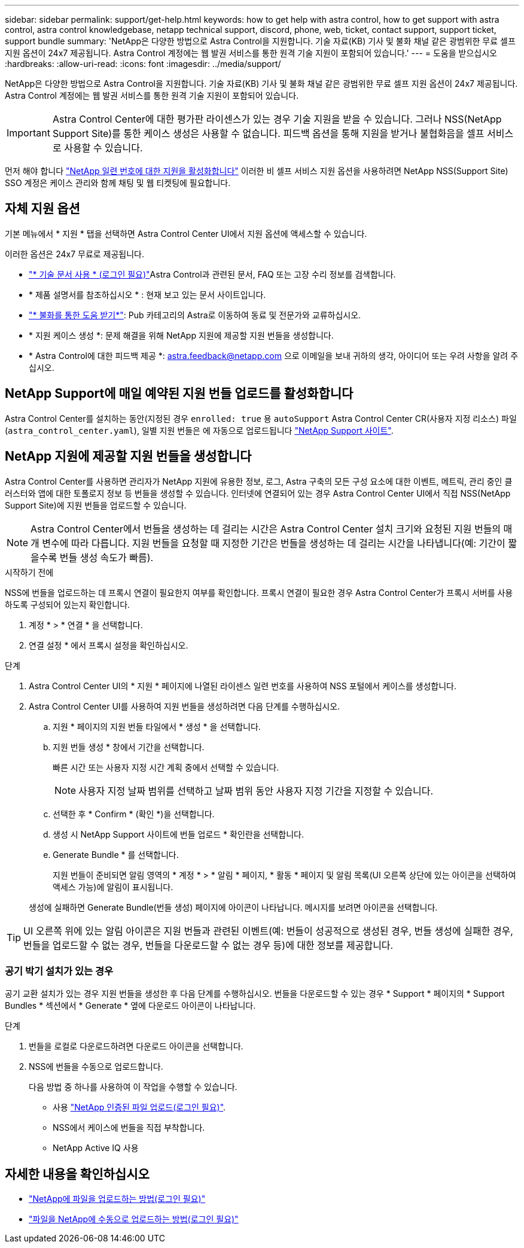 ---
sidebar: sidebar 
permalink: support/get-help.html 
keywords: how to get help with astra control, how to get support with astra control, astra control knowledgebase, netapp technical support, discord, phone, web, ticket, contact support, support ticket, support bundle 
summary: 'NetApp은 다양한 방법으로 Astra Control을 지원합니다. 기술 자료(KB) 기사 및 불화 채널 같은 광범위한 무료 셀프 지원 옵션이 24x7 제공됩니다. Astra Control 계정에는 웹 발권 서비스를 통한 원격 기술 지원이 포함되어 있습니다.' 
---
= 도움을 받으십시오
:hardbreaks:
:allow-uri-read: 
:icons: font
:imagesdir: ../media/support/


[role="lead"]
NetApp은 다양한 방법으로 Astra Control을 지원합니다. 기술 자료(KB) 기사 및 불화 채널 같은 광범위한 무료 셀프 지원 옵션이 24x7 제공됩니다. Astra Control 계정에는 웹 발권 서비스를 통한 원격 기술 지원이 포함되어 있습니다.


IMPORTANT: Astra Control Center에 대한 평가판 라이센스가 있는 경우 기술 지원을 받을 수 있습니다. 그러나 NSS(NetApp Support Site)를 통한 케이스 생성은 사용할 수 없습니다. 피드백 옵션을 통해 지원을 받거나 불협화음을 셀프 서비스로 사용할 수 있습니다.

먼저 해야 합니다 link:../get-started/setup_overview.html["NetApp 일련 번호에 대한 지원을 활성화합니다"] 이러한 비 셀프 서비스 지원 옵션을 사용하려면 NetApp NSS(Support Site) SSO 계정은 케이스 관리와 함께 채팅 및 웹 티켓팅에 필요합니다.



== 자체 지원 옵션

기본 메뉴에서 * 지원 * 탭을 선택하면 Astra Control Center UI에서 지원 옵션에 액세스할 수 있습니다.

이러한 옵션은 24x7 무료로 제공됩니다.

* https://kb.netapp.com/Cloud/Astra/Control["* 기술 문서 사용 * (로그인 필요)"^]Astra Control과 관련된 문서, FAQ 또는 고장 수리 정보를 검색합니다.
* * 제품 설명서를 참조하십시오 * : 현재 보고 있는 문서 사이트입니다.
* https://discord.gg/NetApp["* 불화를 통한 도움 받기*"^]: Pub 카테고리의 Astra로 이동하여 동료 및 전문가와 교류하십시오.
* * 지원 케이스 생성 *: 문제 해결을 위해 NetApp 지원에 제공할 지원 번들을 생성합니다.
* * Astra Control에 대한 피드백 제공 *: astra.feedback@netapp.com 으로 이메일을 보내 귀하의 생각, 아이디어 또는 우려 사항을 알려 주십시오.




== NetApp Support에 매일 예약된 지원 번들 업로드를 활성화합니다

Astra Control Center를 설치하는 동안(지정된 경우 `enrolled: true` 용 `autoSupport` Astra Control Center CR(사용자 지정 리소스) 파일 (`astra_control_center.yaml`), 일별 지원 번들은 에 자동으로 업로드됩니다 https://mysupport.netapp.com/site/["NetApp Support 사이트"^].



== NetApp 지원에 제공할 지원 번들을 생성합니다

Astra Control Center를 사용하면 관리자가 NetApp 지원에 유용한 정보, 로그, Astra 구축의 모든 구성 요소에 대한 이벤트, 메트릭, 관리 중인 클러스터와 앱에 대한 토폴로지 정보 등 번들을 생성할 수 있습니다. 인터넷에 연결되어 있는 경우 Astra Control Center UI에서 직접 NSS(NetApp Support Site)에 지원 번들을 업로드할 수 있습니다.


NOTE: Astra Control Center에서 번들을 생성하는 데 걸리는 시간은 Astra Control Center 설치 크기와 요청된 지원 번들의 매개 변수에 따라 다릅니다. 지원 번들을 요청할 때 지정한 기간은 번들을 생성하는 데 걸리는 시간을 나타냅니다(예: 기간이 짧을수록 번들 생성 속도가 빠름).

.시작하기 전에
NSS에 번들을 업로드하는 데 프록시 연결이 필요한지 여부를 확인합니다. 프록시 연결이 필요한 경우 Astra Control Center가 프록시 서버를 사용하도록 구성되어 있는지 확인합니다.

. 계정 * > * 연결 * 을 선택합니다.
. 연결 설정 * 에서 프록시 설정을 확인하십시오.


.단계
. Astra Control Center UI의 * 지원 * 페이지에 나열된 라이센스 일련 번호를 사용하여 NSS 포털에서 케이스를 생성합니다.
. Astra Control Center UI를 사용하여 지원 번들을 생성하려면 다음 단계를 수행하십시오.
+
.. 지원 * 페이지의 지원 번들 타일에서 * 생성 * 을 선택합니다.
.. 지원 번들 생성 * 창에서 기간을 선택합니다.
+
빠른 시간 또는 사용자 지정 시간 계획 중에서 선택할 수 있습니다.

+

NOTE: 사용자 지정 날짜 범위를 선택하고 날짜 범위 동안 사용자 지정 기간을 지정할 수 있습니다.

.. 선택한 후 * Confirm * (확인 *)을 선택합니다.
.. 생성 시 NetApp Support 사이트에 번들 업로드 * 확인란을 선택합니다.
.. Generate Bundle * 를 선택합니다.
+
지원 번들이 준비되면 알림 영역의 * 계정 * > * 알림 * 페이지, * 활동 * 페이지 및 알림 목록(UI 오른쪽 상단에 있는 아이콘을 선택하여 액세스 가능)에 알림이 표시됩니다.

+
생성에 실패하면 Generate Bundle(번들 생성) 페이지에 아이콘이 나타납니다. 메시지를 보려면 아이콘을 선택합니다.






TIP: UI 오른쪽 위에 있는 알림 아이콘은 지원 번들과 관련된 이벤트(예: 번들이 성공적으로 생성된 경우, 번들 생성에 실패한 경우, 번들을 업로드할 수 없는 경우, 번들을 다운로드할 수 없는 경우 등)에 대한 정보를 제공합니다.



=== 공기 박기 설치가 있는 경우

공기 교환 설치가 있는 경우 지원 번들을 생성한 후 다음 단계를 수행하십시오. 번들을 다운로드할 수 있는 경우 * Support * 페이지의 * Support Bundles * 섹션에서 * Generate * 옆에 다운로드 아이콘이 나타납니다.

.단계
. 번들을 로컬로 다운로드하려면 다운로드 아이콘을 선택합니다.
. NSS에 번들을 수동으로 업로드합니다.
+
다음 방법 중 하나를 사용하여 이 작업을 수행할 수 있습니다.

+
** 사용 https://upload.netapp.com/sg["NetApp 인증된 파일 업로드(로그인 필요)"^].
** NSS에서 케이스에 번들을 직접 부착합니다.
** NetApp Active IQ 사용




[discrete]
== 자세한 내용을 확인하십시오

* https://kb.netapp.com/Advice_and_Troubleshooting/Miscellaneous/How_to_upload_a_file_to_NetApp["NetApp에 파일을 업로드하는 방법(로그인 필요)"^]
* https://kb.netapp.com/Advice_and_Troubleshooting/Data_Storage_Software/ONTAP_OS/How_to_manually_upload_AutoSupport_messages_to_NetApp_in_ONTAP_9["파일을 NetApp에 수동으로 업로드하는 방법(로그인 필요)"^]

